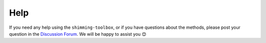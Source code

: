 Help
====

If you need any help using the ``shimming-toolbox``, or if you have questions about the methods, please post your question in the 
`Discussion Forum <https://github.com/shimming-toolbox/shimming-toolbox/discussions>`__. We will be happy to assist you 😊
